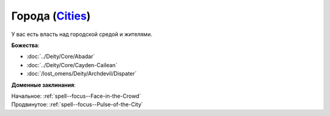 .. title:: Домен городов (Cities Domain)

.. rst-class:: domain
.. _Domain--Cities:

Города (`Cities <https://2e.aonprd.com/Domains.aspx?ID=3>`_)
=============================================================================================================

У вас есть власть над городской средой и жителями.

**Божества**:

* :doc:`../Deity/Core/Abadar`
* :doc:`../Deity/Core/Cayden-Cailean`
* :doc:`/lost_omens/Deity/Archdevil/Dispater`

**Доменные заклинания**:

| Начальное: :ref:`spell--focus--Face-in-the-Crowd`
| Продвинутое: :ref:`spell--focus--Pulse-of-the-City`
